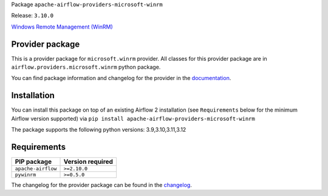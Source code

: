 
.. Licensed to the Apache Software Foundation (ASF) under one
   or more contributor license agreements.  See the NOTICE file
   distributed with this work for additional information
   regarding copyright ownership.  The ASF licenses this file
   to you under the Apache License, Version 2.0 (the
   "License"); you may not use this file except in compliance
   with the License.  You may obtain a copy of the License at

..   http://www.apache.org/licenses/LICENSE-2.0

.. Unless required by applicable law or agreed to in writing,
   software distributed under the License is distributed on an
   "AS IS" BASIS, WITHOUT WARRANTIES OR CONDITIONS OF ANY
   KIND, either express or implied.  See the License for the
   specific language governing permissions and limitations
   under the License.

.. NOTE! THIS FILE IS AUTOMATICALLY GENERATED AND WILL BE OVERWRITTEN!

.. IF YOU WANT TO MODIFY TEMPLATE FOR THIS FILE, YOU SHOULD MODIFY THE TEMPLATE
   ``PROVIDER_README_TEMPLATE.rst.jinja2`` IN the ``dev/breeze/src/airflow_breeze/templates`` DIRECTORY

Package ``apache-airflow-providers-microsoft-winrm``

Release: ``3.10.0``


`Windows Remote Management (WinRM) <https://docs.microsoft.com/windows/win32/winrm/portal>`__


Provider package
----------------

This is a provider package for ``microsoft.winrm`` provider. All classes for this provider package
are in ``airflow.providers.microsoft.winrm`` python package.

You can find package information and changelog for the provider
in the `documentation <https://airflow.apache.org/docs/apache-airflow-providers-microsoft-winrm/3.10.0/>`_.

Installation
------------

You can install this package on top of an existing Airflow 2 installation (see ``Requirements`` below
for the minimum Airflow version supported) via
``pip install apache-airflow-providers-microsoft-winrm``

The package supports the following python versions: 3.9,3.10,3.11,3.12

Requirements
------------

==================  ==================
PIP package         Version required
==================  ==================
``apache-airflow``  ``>=2.10.0``
``pywinrm``         ``>=0.5.0``
==================  ==================

The changelog for the provider package can be found in the
`changelog <https://airflow.apache.org/docs/apache-airflow-providers-microsoft-winrm/3.10.0/changelog.html>`_.
